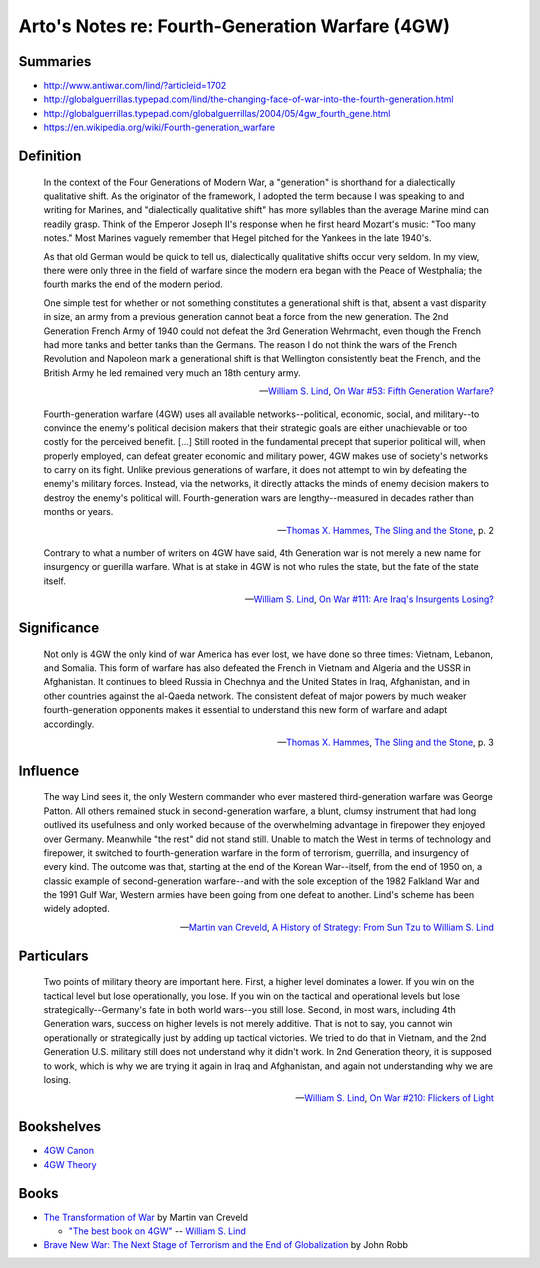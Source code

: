 ************************************************
Arto's Notes re: Fourth-Generation Warfare (4GW)
************************************************

Summaries
=========

* http://www.antiwar.com/lind/?articleid=1702
* http://globalguerrillas.typepad.com/lind/the-changing-face-of-war-into-the-fourth-generation.html
* http://globalguerrillas.typepad.com/globalguerrillas/2004/05/4gw_fourth_gene.html
* https://en.wikipedia.org/wiki/Fourth-generation_warfare

Definition
==========

   In the context of the Four Generations of Modern War, a "generation" is
   shorthand for a dialectically qualitative shift. As the originator of the
   framework, I adopted the term because I was speaking to and writing for
   Marines, and "dialectically qualitative shift" has more syllables than
   the average Marine mind can readily grasp. Think of the Emperor Joseph
   II's response when he first heard Mozart's music: "Too many notes." Most
   Marines vaguely remember that Hegel pitched for the Yankees in the late
   1940's.

   As that old German would be quick to tell us, dialectically qualitative
   shifts occur very seldom. In my view, there were only three in the field
   of warfare since the modern era began with the Peace of Westphalia; the
   fourth marks the end of the modern period.

   One simple test for whether or not something constitutes a generational
   shift is that, absent a vast disparity in size, an army from a previous
   generation cannot beat a force from the new generation. The 2nd
   Generation French Army of 1940 could not defeat the 3rd Generation
   Wehrmacht, even though the French had more tanks and better tanks than
   the Germans. The reason I do not think the wars of the French Revolution
   and Napoleon mark a generational shift is that Wellington consistently
   beat the French, and the British Army he led remained very much an 18th
   century army.

   -- `William S. Lind <lind>`__,
      `On War #53: Fifth Generation Warfare? <http://www.dnipogo.org/lind/lind_2_03_04.htm>`__

   Fourth-generation warfare (4GW) uses all available networks--political,
   economic, social, and military--to convince the enemy's political
   decision makers that their strategic goals are either unachievable or too
   costly for the perceived benefit. [...] Still rooted in the fundamental
   precept that superior political will, when properly employed, can defeat
   greater economic and military power, 4GW makes use of society's networks
   to carry on its fight. Unlike previous generations of warfare, it does
   not attempt to win by defeating the enemy's military forces. Instead, via
   the networks, it directly attacks the minds of enemy decision makers to
   destroy the enemy's political will. Fourth-generation wars are
   lengthy--measured in decades rather than months or years.

   -- `Thomas X. Hammes <warfare#theorists>`__,
      `The Sling and the Stone <https://www.goodreads.com/book/show/18908003-the-sling-and-the-stone>`__, p. 2

   Contrary to what a number of writers on 4GW have said, 4th Generation war
   is not merely a new name for insurgency or guerilla warfare. What is at
   stake in 4GW is not who rules the state, but the fate of the state
   itself.

   -- `William S. Lind <lind>`__,
      `On War #111: Are Iraq's Insurgents Losing? <https://www.lewrockwell.com/2005/04/william-s-lind/are-iraqs-insurgents-losing/>`__

Significance
============

   Not only is 4GW the only kind of war America has ever lost, we have done
   so three times: Vietnam, Lebanon, and Somalia. This form of warfare has
   also defeated the French in Vietnam and Algeria and the USSR in
   Afghanistan. It continues to bleed Russia in Chechnya and the United
   States in Iraq, Afghanistan, and in other countries against the al-Qaeda
   network. The consistent defeat of major powers by much weaker
   fourth-generation opponents makes it essential to understand this new
   form of warfare and adapt accordingly.

   -- `Thomas X. Hammes <warfare#theorists>`__,
      `The Sling and the Stone <https://www.goodreads.com/book/show/18908003-the-sling-and-the-stone>`__, p. 3

Influence
=========

   The way Lind sees it, the only Western commander who ever mastered
   third-generation warfare was George Patton. All others remained stuck in
   second-generation warfare, a blunt, clumsy instrument that had long
   outlived its usefulness and only worked because of the overwhelming
   advantage in firepower they enjoyed over Germany. Meanwhile "the rest"
   did not stand still. Unable to match the West in terms of technology and
   firepower, it switched to fourth-generation warfare in the form of
   terrorism, guerrilla, and insurgency of every kind. The outcome was that,
   starting at the end of the Korean War--itself, from the end of 1950 on, a
   classic example of second-generation warfare--and with the sole exception
   of the 1982 Falkland War and the 1991 Gulf War, Western armies have been
   going from one defeat to another. Lind's scheme has been widely adopted.

   -- `Martin van Creveld <creveld>`__,
      `A History of Strategy: From Sun Tzu to William S. Lind <https://www.goodreads.com/book/show/25249523-a-history-of-strategy>`__

Particulars
===========

   Two points of military theory are important here. First, a higher level
   dominates a lower. If you win on the tactical level but lose
   operationally, you lose. If you win on the tactical and operational
   levels but lose strategically--Germany's fate in both world wars--you
   still lose. Second, in most wars, including 4th Generation wars, success
   on higher levels is not merely additive. That is not to say, you cannot
   win operationally or strategically just by adding up tactical victories.
   We tried to do that in Vietnam, and the 2nd Generation U.S. military
   still does not understand why it didn't work. In 2nd Generation theory,
   it is supposed to work, which is why we are trying it again in Iraq and
   Afghanistan, and again not understanding why we are losing.

   -- `William S. Lind <lind>`__,
      `On War #210: Flickers of Light <http://globalguerrillas.typepad.com/files/on-war-series-241-205.pdf>`__

Bookshelves
===========

* `4GW Canon <https://www.goodreads.com/review/list/22170557?shelf=4gw-canon>`__
* `4GW Theory <https://www.goodreads.com/review/list/22170557?shelf=4gw-theory>`__

Books
=====

* `The Transformation of War <https://www.goodreads.com/book/show/591743.The_Transformation_Of_War>`_ by Martin van Creveld

  * `"The best book on 4GW" <http://archive.lewrockwell.com/lind/lind23.html>`_ -- `William S. Lind <lind>`__

* `Brave New War: The Next Stage of Terrorism and the End of Globalization <https://www.goodreads.com/book/show/2588144-brave-new-war>`_ by John Robb
